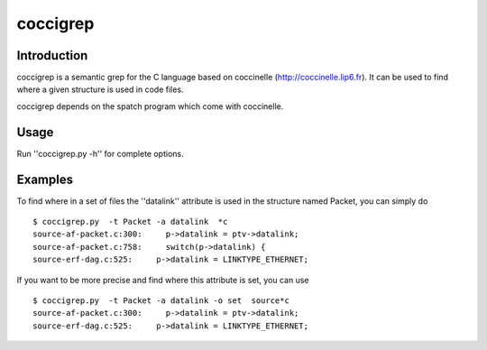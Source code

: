 =========
coccigrep
=========

Introduction
============

coccigrep is a semantic grep for the C language based on coccinelle
(http://coccinelle.lip6.fr).
It can be used to find where a given structure is used in code files.

coccigrep depends on the spatch program which come with coccinelle.

Usage
=====

Run ''coccigrep.py -h'' for complete options.

Examples
========

To find where in a set of files the ''datalink'' attribute is used in the structure
named Packet, you can simply do ::

    $ coccigrep.py  -t Packet -a datalink  *c
    source-af-packet.c:300:     p->datalink = ptv->datalink;
    source-af-packet.c:758:     switch(p->datalink) {
    source-erf-dag.c:525:     p->datalink = LINKTYPE_ETHERNET;

If you want to be more precise and find where this attribute is set, you can use ::

    $ coccigrep.py  -t Packet -a datalink -o set  source*c
    source-af-packet.c:300:     p->datalink = ptv->datalink;
    source-erf-dag.c:525:     p->datalink = LINKTYPE_ETHERNET;
